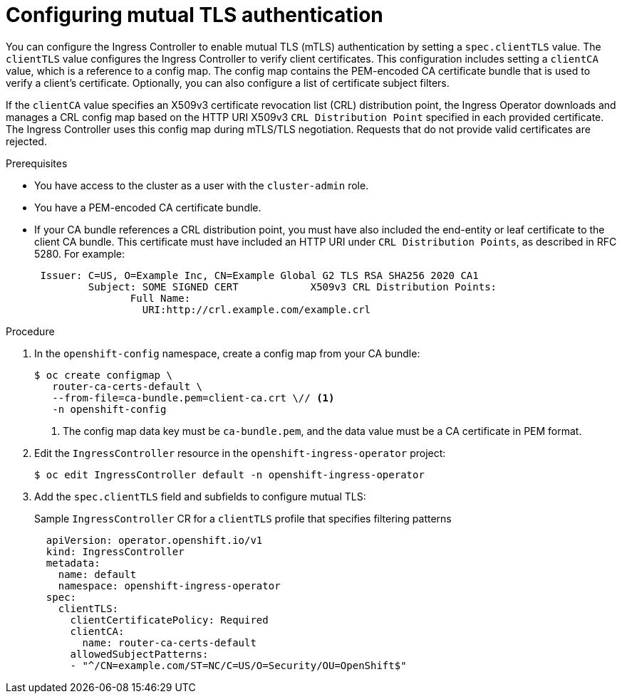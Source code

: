 // Module included in the following assemblies:
//
// * networking/ingress-operator.adoc

:_mod-docs-content-type: PROCEDURE
[id=nw-mutual-tls-auth_{context}]
= Configuring mutual TLS authentication

You can configure the Ingress Controller to enable mutual TLS (mTLS) authentication by setting a `spec.clientTLS` value. The `clientTLS` value configures the Ingress Controller to verify client certificates. This configuration includes setting a `clientCA` value, which is a reference to a config map. The config map contains the PEM-encoded CA certificate bundle that is used to verify a client's certificate. Optionally, you can also configure a list of certificate subject filters.

If the `clientCA` value specifies an X509v3 certificate revocation list (CRL) distribution point, the Ingress Operator downloads and manages a CRL config map based on the HTTP URI X509v3 `CRL Distribution Point` specified in each provided certificate. The Ingress Controller uses this config map during mTLS/TLS negotiation. Requests that do not provide valid certificates are rejected.

.Prerequisites

* You have access to the cluster as a user with the `cluster-admin` role.
* You have a PEM-encoded CA certificate bundle.
* If your CA bundle references a CRL distribution point, you must have also included the end-entity or leaf certificate to the client CA bundle. This certificate must have included an HTTP URI under `CRL Distribution Points`, as described in RFC 5280. For example:
+
[source,terminal]
----
 Issuer: C=US, O=Example Inc, CN=Example Global G2 TLS RSA SHA256 2020 CA1
         Subject: SOME SIGNED CERT            X509v3 CRL Distribution Points:
                Full Name:
                  URI:http://crl.example.com/example.crl
----

.Procedure
. In the `openshift-config` namespace, create a config map from your CA bundle:
+
[source,terminal]
----
$ oc create configmap \
   router-ca-certs-default \
   --from-file=ca-bundle.pem=client-ca.crt \// <1>
   -n openshift-config
----
<1> The config map data key must be `ca-bundle.pem`, and the data value must be a CA certificate in PEM format.

. Edit the `IngressController` resource in the `openshift-ingress-operator` project:
+
[source,terminal]
----
$ oc edit IngressController default -n openshift-ingress-operator
----

. Add the `spec.clientTLS` field and subfields to configure mutual TLS:
+
.Sample `IngressController` CR for a `clientTLS` profile that specifies filtering patterns
[source,yaml]
----
  apiVersion: operator.openshift.io/v1
  kind: IngressController
  metadata:
    name: default
    namespace: openshift-ingress-operator
  spec:
    clientTLS:
      clientCertificatePolicy: Required
      clientCA:
        name: router-ca-certs-default
      allowedSubjectPatterns:
      - "^/CN=example.com/ST=NC/C=US/O=Security/OU=OpenShift$"
----
